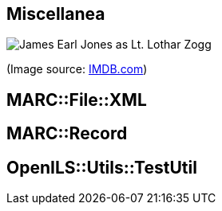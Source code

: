 Miscellanea
-----------

image::zogg.jpg[James Earl Jones as Lt. Lothar Zogg]

(Image source: https://www.imdb.com/name/nm0000469/mediaviewer/rm423245568[IMDB.com])

MARC::File::XML
---------------

MARC::Record
------------

OpenILS::Utils::TestUtil
------------------------


